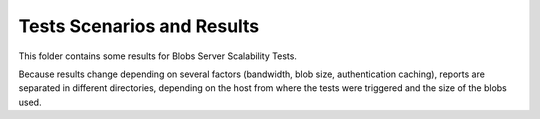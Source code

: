 Tests Scenarios and Results
===========================

This folder contains some results for Blobs Server Scalability Tests.

Because results change depending on several factors (bandwidth, blob size,
authentication caching), reports are separated in different directories,
depending on the host from where the tests were triggered and the size of the
blobs used.
